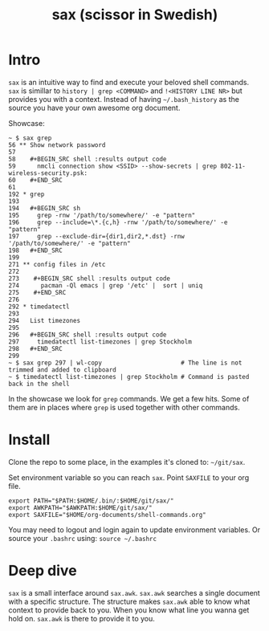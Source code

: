 #+TITLE: sax (scissor in Swedish)

* Intro

  =sax= is an intuitive way to find and execute your beloved shell commands.
  =sax= is simillar to =history | grep <COMMAND>= and =!<HISTORY LINE NR>= but
  provides you with a context. Instead of having =~/.bash_history= as the source
  you have your own awesome org document.

  Showcase:

  #+BEGIN_SRC shell :results output code
    ~ $ sax grep
    56 ** Show network password
    57
    58    #+BEGIN_SRC shell :results output code
    59      nmcli connection show <SSID> --show-secrets | grep 802-11-wireless-security.psk:
    60    #+END_SRC
    61
    192 * grep
    193
    194   #+BEGIN_SRC sh
    195     grep -rnw '/path/to/somewhere/' -e "pattern"
    196     grep --include=\*.{c,h} -rnw '/path/to/somewhere/' -e "pattern"
    197     grep --exclude-dir={dir1,dir2,*.dst} -rnw '/path/to/somewhere/' -e "pattern"
    198   #+END_SRC
    199
    271 ** config files in /etc
    272
    273    #+BEGIN_SRC shell :results output code
    274      pacman -Ql emacs | grep '/etc' |  sort | uniq
    275    #+END_SRC
    276
    292 * timedatectl
    293
    294   List timezones
    295
    296   #+BEGIN_SRC shell :results output code
    297     timedatectl list-timezones | grep Stockholm
    298   #+END_SRC
    299
    ~ $ sax grep 297 | wl-copy                      # The line is not trimmed and added to clipboard
    ~ $ timedatectl list-timezones | grep Stockholm # Command is pasted back in the shell
  #+END_SRC

  In the showcase we look for =grep= commands. We get a few hits. Some of them
  are in places where =grep= is used together with other commands.

* Install

  Clone the repo to some place, in the examples it's cloned to: =~/git/sax=.

  Set environment variable so you can reach =sax=. Point =SAXFILE= to your org
  file.

  #+BEGIN_SRC shell :results output code
    export PATH="$PATH:$HOME/.bin/:$HOME/git/sax/"
    export AWKPATH="$AWKPATH:$HOME/git/sax/"
    export SAXFILE="$HOME/org-documents/shell-commands.org"
  #+END_SRC

  You may need to logout and login again to update environment variables. Or
  source your =.bashrc= using: =source ~/.bashrc=

* Deep dive

  =sax= is a small interface around =sax.awk=. =sax.awk= searches a single
  document with a specific structure. The structure makes =sax.awk= able to know
  what context to provide back to you. When you know what line you wanna get
  hold on. =sax.awk= is there to provide it to you.

